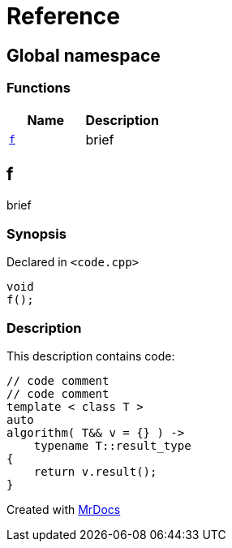 = Reference
:mrdocs:

[#index]
== Global namespace


=== Functions

[cols=2]
|===
| Name | Description 

| <<f,`f`>> 
| brief



|===

[#f]
== f


brief



=== Synopsis


Declared in `&lt;code&period;cpp&gt;`

[source,cpp,subs="verbatim,replacements,macros,-callouts"]
----
void
f();
----

=== Description


This description contains code&colon;

[,cpp]
----
// code comment
// code comment
template < class T >
auto
algorithm( T&& v = {} ) ->
    typename T::result_type
{
    return v.result();
}
----




[.small]#Created with https://www.mrdocs.com[MrDocs]#
